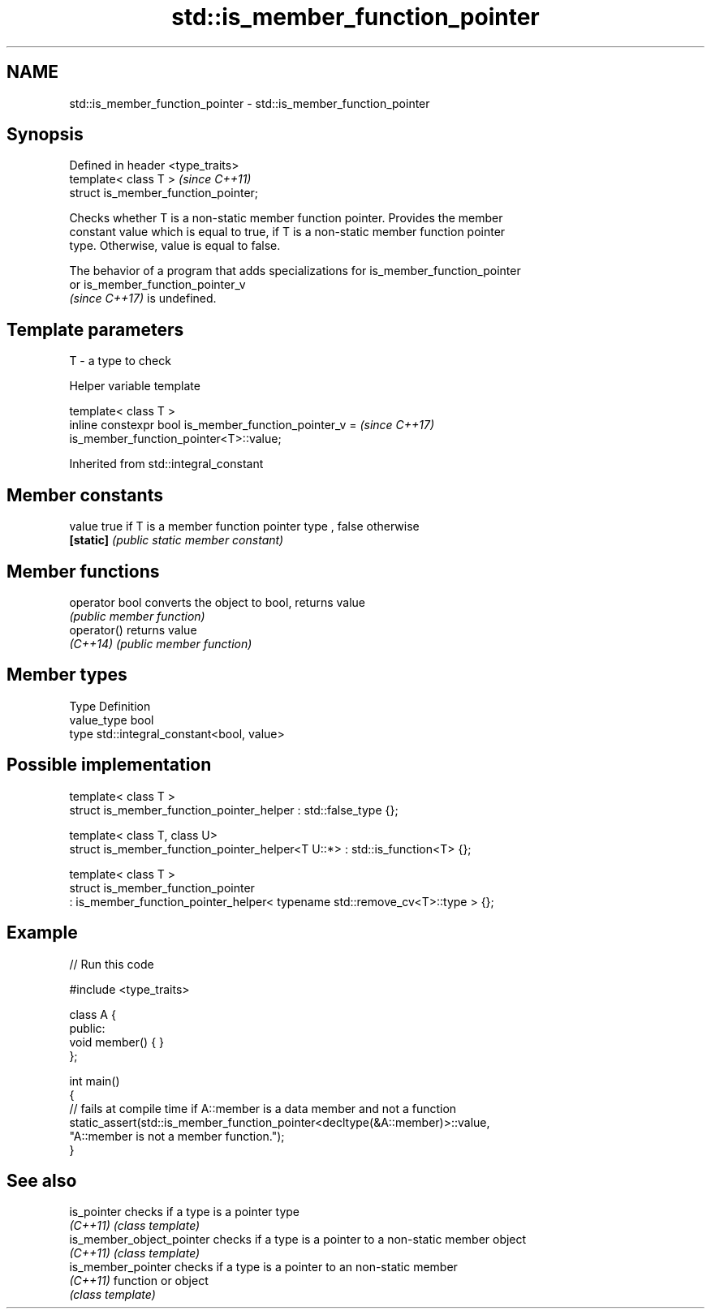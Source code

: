 .TH std::is_member_function_pointer 3 "2021.11.17" "http://cppreference.com" "C++ Standard Libary"
.SH NAME
std::is_member_function_pointer \- std::is_member_function_pointer

.SH Synopsis
   Defined in header <type_traits>
   template< class T >                 \fI(since C++11)\fP
   struct is_member_function_pointer;

   Checks whether T is a non-static member function pointer. Provides the member
   constant value which is equal to true, if T is a non-static member function pointer
   type. Otherwise, value is equal to false.

   The behavior of a program that adds specializations for is_member_function_pointer
   or is_member_function_pointer_v
   \fI(since C++17)\fP is undefined.

.SH Template parameters

   T - a type to check

   Helper variable template

   template< class T >
   inline constexpr bool is_member_function_pointer_v =                   \fI(since C++17)\fP
   is_member_function_pointer<T>::value;



Inherited from std::integral_constant

.SH Member constants

   value    true if T is a member function pointer type , false otherwise
   \fB[static]\fP \fI(public static member constant)\fP

.SH Member functions

   operator bool converts the object to bool, returns value
                 \fI(public member function)\fP
   operator()    returns value
   \fI(C++14)\fP       \fI(public member function)\fP

.SH Member types

   Type       Definition
   value_type bool
   type       std::integral_constant<bool, value>

.SH Possible implementation

   template< class T >
   struct is_member_function_pointer_helper : std::false_type {};

   template< class T, class U>
   struct is_member_function_pointer_helper<T U::*> : std::is_function<T> {};

   template< class T >
   struct is_member_function_pointer
     : is_member_function_pointer_helper< typename std::remove_cv<T>::type > {};

.SH Example


// Run this code

 #include <type_traits>

 class A {
 public:
     void member() { }
 };

 int main()
 {
     // fails at compile time if A::member is a data member and not a function
     static_assert(std::is_member_function_pointer<decltype(&A::member)>::value,
                   "A::member is not a member function.");
 }

.SH See also

   is_pointer               checks if a type is a pointer type
   \fI(C++11)\fP                  \fI(class template)\fP
   is_member_object_pointer checks if a type is a pointer to a non-static member object
   \fI(C++11)\fP                  \fI(class template)\fP
   is_member_pointer        checks if a type is a pointer to an non-static member
   \fI(C++11)\fP                  function or object
                            \fI(class template)\fP
